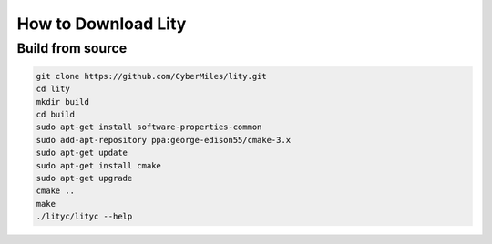 How to Download Lity
====================

Build from source
-----------------

.. code:: bash

  git clone https://github.com/CyberMiles/lity.git
  cd lity
  mkdir build
  cd build
  sudo apt-get install software-properties-common
  sudo add-apt-repository ppa:george-edison55/cmake-3.x
  sudo apt-get update
  sudo apt-get install cmake
  sudo apt-get upgrade
  cmake ..
  make
  ./lityc/lityc --help
